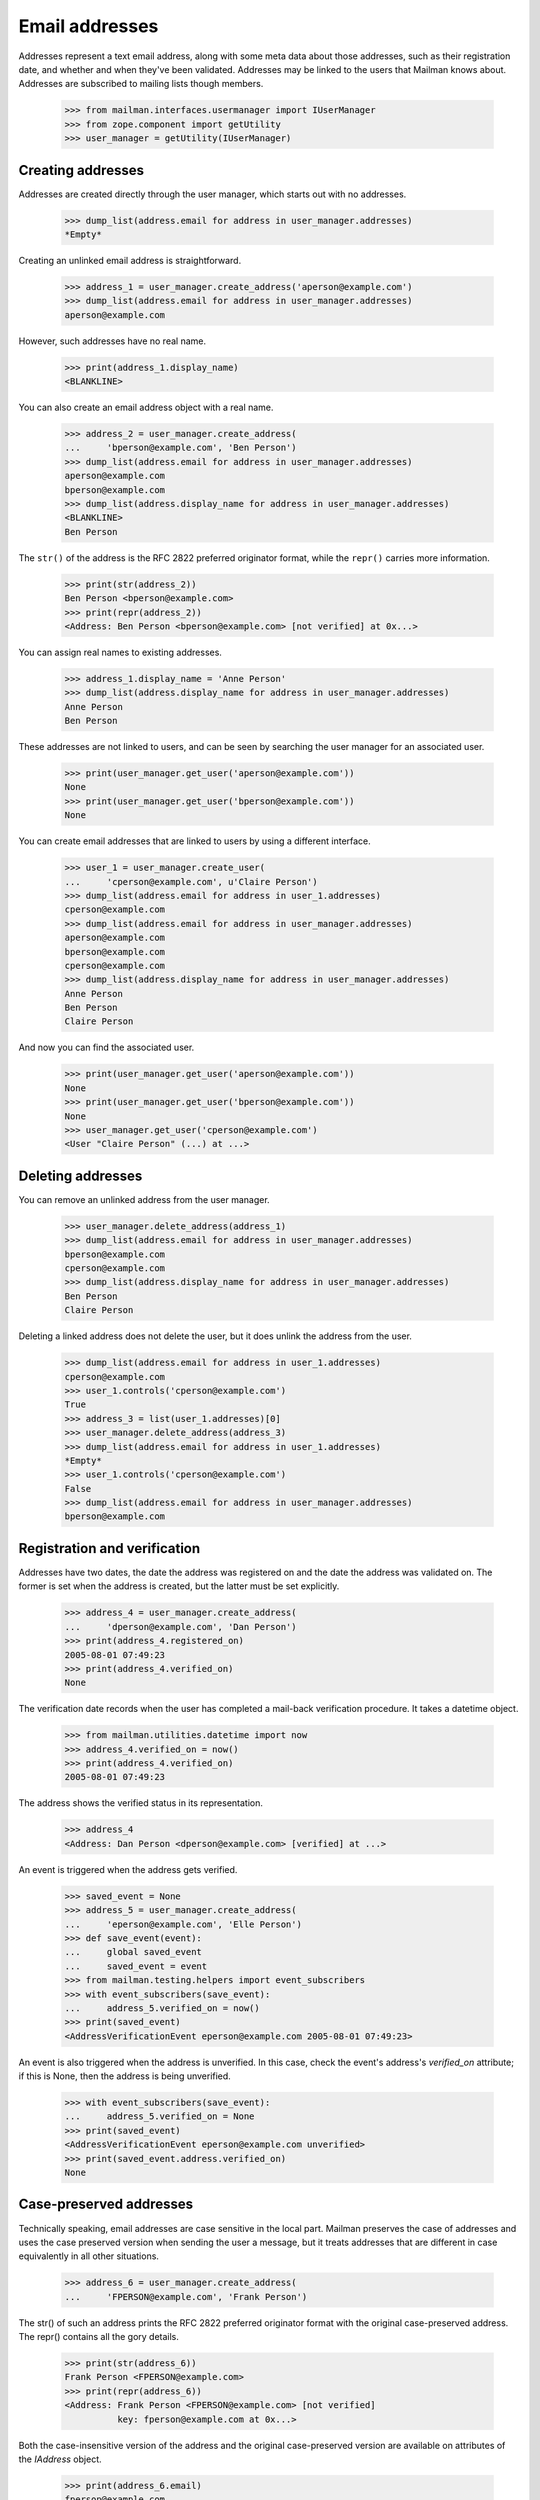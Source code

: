 ===============
Email addresses
===============

Addresses represent a text email address, along with some meta data about
those addresses, such as their registration date, and whether and when they've
been validated.  Addresses may be linked to the users that Mailman knows
about.  Addresses are subscribed to mailing lists though members.

    >>> from mailman.interfaces.usermanager import IUserManager
    >>> from zope.component import getUtility
    >>> user_manager = getUtility(IUserManager)


Creating addresses
==================

Addresses are created directly through the user manager, which starts out with
no addresses.

    >>> dump_list(address.email for address in user_manager.addresses)
    *Empty*

Creating an unlinked email address is straightforward.

    >>> address_1 = user_manager.create_address('aperson@example.com')
    >>> dump_list(address.email for address in user_manager.addresses)
    aperson@example.com

However, such addresses have no real name.

    >>> print(address_1.display_name)
    <BLANKLINE>

You can also create an email address object with a real name.

    >>> address_2 = user_manager.create_address(
    ...     'bperson@example.com', 'Ben Person')
    >>> dump_list(address.email for address in user_manager.addresses)
    aperson@example.com
    bperson@example.com
    >>> dump_list(address.display_name for address in user_manager.addresses)
    <BLANKLINE>
    Ben Person

The ``str()`` of the address is the RFC 2822 preferred originator format,
while the ``repr()`` carries more information.

    >>> print(str(address_2))
    Ben Person <bperson@example.com>
    >>> print(repr(address_2))
    <Address: Ben Person <bperson@example.com> [not verified] at 0x...>

You can assign real names to existing addresses.

    >>> address_1.display_name = 'Anne Person'
    >>> dump_list(address.display_name for address in user_manager.addresses)
    Anne Person
    Ben Person

These addresses are not linked to users, and can be seen by searching the user
manager for an associated user.

    >>> print(user_manager.get_user('aperson@example.com'))
    None
    >>> print(user_manager.get_user('bperson@example.com'))
    None

You can create email addresses that are linked to users by using a different
interface.

    >>> user_1 = user_manager.create_user(
    ...     'cperson@example.com', u'Claire Person')
    >>> dump_list(address.email for address in user_1.addresses)
    cperson@example.com
    >>> dump_list(address.email for address in user_manager.addresses)
    aperson@example.com
    bperson@example.com
    cperson@example.com
    >>> dump_list(address.display_name for address in user_manager.addresses)
    Anne Person
    Ben Person
    Claire Person

And now you can find the associated user.

    >>> print(user_manager.get_user('aperson@example.com'))
    None
    >>> print(user_manager.get_user('bperson@example.com'))
    None
    >>> user_manager.get_user('cperson@example.com')
    <User "Claire Person" (...) at ...>


Deleting addresses
==================

You can remove an unlinked address from the user manager.

    >>> user_manager.delete_address(address_1)
    >>> dump_list(address.email for address in user_manager.addresses)
    bperson@example.com
    cperson@example.com
    >>> dump_list(address.display_name for address in user_manager.addresses)
    Ben Person
    Claire Person

Deleting a linked address does not delete the user, but it does unlink the
address from the user.

    >>> dump_list(address.email for address in user_1.addresses)
    cperson@example.com
    >>> user_1.controls('cperson@example.com')
    True
    >>> address_3 = list(user_1.addresses)[0]
    >>> user_manager.delete_address(address_3)
    >>> dump_list(address.email for address in user_1.addresses)
    *Empty*
    >>> user_1.controls('cperson@example.com')
    False
    >>> dump_list(address.email for address in user_manager.addresses)
    bperson@example.com


Registration and verification
=============================

Addresses have two dates, the date the address was registered on and the date
the address was validated on.  The former is set when the address is created,
but the latter must be set explicitly.

    >>> address_4 = user_manager.create_address(
    ...     'dperson@example.com', 'Dan Person')
    >>> print(address_4.registered_on)
    2005-08-01 07:49:23
    >>> print(address_4.verified_on)
    None

The verification date records when the user has completed a mail-back
verification procedure.  It takes a datetime object.

    >>> from mailman.utilities.datetime import now
    >>> address_4.verified_on = now()
    >>> print(address_4.verified_on)
    2005-08-01 07:49:23

The address shows the verified status in its representation.

    >>> address_4
    <Address: Dan Person <dperson@example.com> [verified] at ...>

An event is triggered when the address gets verified.

    >>> saved_event = None
    >>> address_5 = user_manager.create_address(
    ...     'eperson@example.com', 'Elle Person')
    >>> def save_event(event):
    ...     global saved_event
    ...     saved_event = event
    >>> from mailman.testing.helpers import event_subscribers
    >>> with event_subscribers(save_event):
    ...     address_5.verified_on = now()
    >>> print(saved_event)
    <AddressVerificationEvent eperson@example.com 2005-08-01 07:49:23>

An event is also triggered when the address is unverified.  In this case,
check the event's address's `verified_on` attribute; if this is None, then the
address is being unverified.

    >>> with event_subscribers(save_event):
    ...     address_5.verified_on = None
    >>> print(saved_event)
    <AddressVerificationEvent eperson@example.com unverified>
    >>> print(saved_event.address.verified_on)
    None


Case-preserved addresses
========================

Technically speaking, email addresses are case sensitive in the local part.
Mailman preserves the case of addresses and uses the case preserved version
when sending the user a message, but it treats addresses that are different in
case equivalently in all other situations.

    >>> address_6 = user_manager.create_address(
    ...     'FPERSON@example.com', 'Frank Person')

The str() of such an address prints the RFC 2822 preferred originator format
with the original case-preserved address.  The repr() contains all the gory
details.

    >>> print(str(address_6))
    Frank Person <FPERSON@example.com>
    >>> print(repr(address_6))
    <Address: Frank Person <FPERSON@example.com> [not verified]
              key: fperson@example.com at 0x...>

Both the case-insensitive version of the address and the original
case-preserved version are available on attributes of the `IAddress` object.

    >>> print(address_6.email)
    fperson@example.com
    >>> print(address_6.original_email)
    FPERSON@example.com

Because addresses are case-insensitive for all other purposes, you cannot
create an address that differs only in case.

    >>> user_manager.create_address('fperson@example.com')
    Traceback (most recent call last):
    ...
    ExistingAddressError: FPERSON@example.com
    >>> user_manager.create_address('fperson@EXAMPLE.COM')
    Traceback (most recent call last):
    ...
    ExistingAddressError: FPERSON@example.com
    >>> user_manager.create_address('FPERSON@example.com')
    Traceback (most recent call last):
    ...
    ExistingAddressError: FPERSON@example.com

You can get the address using either the lower cased version or case-preserved
version.  In fact, searching for an address is case insensitive.

    >>> print(user_manager.get_address('fperson@example.com').email)
    fperson@example.com
    >>> print(user_manager.get_address('FPERSON@example.com').email)
    fperson@example.com

